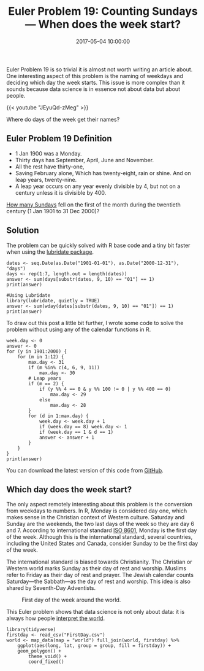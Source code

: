 #+title: Euler Problem 19: Counting Sundays — When does the week start?
#+date: 2017-05-04 10:00:00
#+lastmod: 2020-07-18
#+categories[]: The-Devil-is-in-the-Data
#+tags[]: Project-Euler-Solutions-in-R R-Language
#+draft: true

Euler Problem 19 is so trivial it is almost not worth writing an article
about. One interesting aspect of this problem is the naming of weekdays
and deciding which day the week starts. This issue is more complex than
it sounds because data science is in essence not about data but about
people.

{{< youtube "JEyuQd-zMeg" >}}

Where do days of the week get their names?

** Euler Problem 19 Definition
   :PROPERTIES:
   :CUSTOM_ID: euler-problem-19-definition
   :END:

- 1 Jan 1900 was a Monday.
- Thirty days has September, April, June and November.
- All the rest have thirty-one,
- Saving February alone, Which has twenty-eight, rain or shine. And on
  leap years, twenty-nine.
- A leap year occurs on any year evenly divisible by 4, but not on a
  century unless it is divisible by 400.

[[https://projecteuler.net/problem=19][How many Sundays]] fell on the
first of the month during the twentieth century (1 Jan 1901 to 31 Dec
2000)?

** Solution
   :PROPERTIES:
   :CUSTOM_ID: solution
   :END:

The problem can be quickly solved with R base code and a tiny bit faster
when using the
[[https://cran.r-project.org/web/packages/lubridate/][lubridate
package]].

#+BEGIN_EXAMPLE
  dates <- seq.Date(as.Date("1901-01-01"), as.Date("2000-12-31"), "days")
  days <- rep(1:7, length.out = length(dates))
  answer <- sum(days[substr(dates, 9, 10) == "01"] == 1)
  print(answer)

  #Using Lubridate
  library(lubridate, quietly = TRUE)
  answer <- sum(wday(dates[substr(dates, 9, 10) == "01"]) == 1)
  print(answer)
#+END_EXAMPLE

To draw out this post a little bit further, I wrote some code to solve
the problem without using any of the calendar functions in R.

#+BEGIN_EXAMPLE
  week.day <- 0
  answer <- 0
  for (y in 1901:2000) {
      for (m in 1:12) {
          max.day <- 31
          if (m %in% c(4, 6, 9, 11))
              max.day <- 30
          # Leap years
          if (m == 2) {
              if (y %% 4 == 0 & y %% 100 != 0 | y %% 400 == 0) 
                  max.day <- 29
              else 
                  max.day <- 28
          }
          for (d in 1:max.day) {
              week.day <- week.day + 1
              if (week.day == 8) week.day <- 1
              if (week.day == 1 & d == 1)
              answer <- answer + 1
          }
      }
  }
  print(answer)
#+END_EXAMPLE

You can download the latest version of this code from
[[https://github.com/pprevos/ProjectEuler/blob/master/solutions/problem019.R][GitHub]].

** Which day does the week start?
   :PROPERTIES:
   :CUSTOM_ID: which-day-does-the-week-start
   :END:

The only aspect remotely interesting about this problem is the
conversion from weekdays to numbers. In R, Monday is considered day one,
which makes sense in the Christian context of Western culture. Saturday
and Sunday are the weekends, the two last days of the week so they are
day 6 and 7. According to international standard
[[http://www.iso.org/iso/home/standards/iso8601.htm][ISO 8601]], Monday
is the first day of the week. Although this is the international
standard, several countries, including the United States and Canada,
consider Sunday to be the first day of the week.

The international standard is biased towards Christianity. The Christian
or Western world marks Sunday as their day of rest and worship. Muslims
refer to Friday as their day of rest and prayer. The Jewish calendar
counts Saturday---the Sabbath---as the day of rest and worship. This
idea is also shared by Seventh-Day Adventists.

#+CAPTION: First day of the week around the world.
[[/images/blogs.dir/9/files/sites/9/2017/05/DayoftheWeek-1024x379.png]]

This Euler problem shows that data science is not only about data: it is
always how people
[[https://lucidmanager.org/qualitative-data-science/][interpret the
world]].

#+BEGIN_EXAMPLE
  library(tidyverse)
  firstday <- read_csv("FirstDay.csv")
  world <- map_data(map = "world") full_join(world, firstday) %>%
      ggplot(aes(long, lat, group = group, fill = firstday)) +
      geom_polygon() +
          theme_void() +
          coord_fixed()
#+END_EXAMPLE

